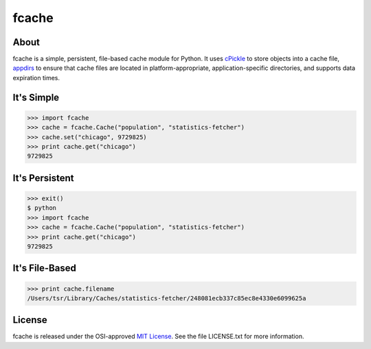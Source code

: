 fcache
======

About
-----

fcache is a simple, persistent, file-based cache module for Python. It uses `cPickle <http://docs.python.org/2/library/pickle.html#module-cPickle>`_ to store objects into a cache file, `appdirs <http://pypi.python.org/pypi/appdirs>`_ to ensure that cache files are located in platform-appropriate, application-specific directories, and supports data expiration times.

It's Simple
-----------

.. code:: python

    >>> import fcache
    >>> cache = fcache.Cache("population", "statistics-fetcher")
    >>> cache.set("chicago", 9729825)
    >>> print cache.get("chicago")
    9729825

It's Persistent
---------------

.. code:: python

    >>> exit()
    $ python
    >>> import fcache
    >>> cache = fcache.Cache("population", "statistics-fetcher")
    >>> print cache.get("chicago")
    9729825

It's File-Based
---------------

.. code:: python

    >>> print cache.filename
    /Users/tsr/Library/Caches/statistics-fetcher/248081ecb337c85ec8e4330e6099625a

License
-------

fcache is released under the OSI-approved `MIT License <http://opensource.org/licenses/MIT>`_. See the file LICENSE.txt for more information.
